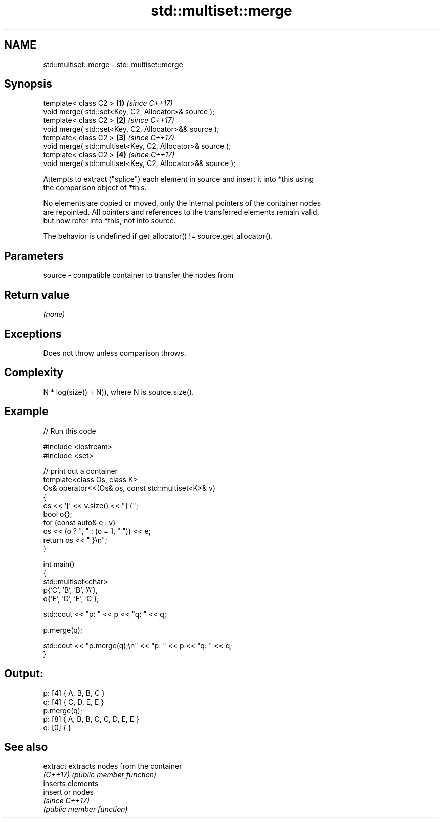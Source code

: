 .TH std::multiset::merge 3 "2024.06.10" "http://cppreference.com" "C++ Standard Libary"
.SH NAME
std::multiset::merge \- std::multiset::merge

.SH Synopsis
   template< class C2 >                                      \fB(1)\fP \fI(since C++17)\fP
   void merge( std::set<Key, C2, Allocator>& source );
   template< class C2 >                                      \fB(2)\fP \fI(since C++17)\fP
   void merge( std::set<Key, C2, Allocator>&& source );
   template< class C2 >                                      \fB(3)\fP \fI(since C++17)\fP
   void merge( std::multiset<Key, C2, Allocator>& source );
   template< class C2 >                                      \fB(4)\fP \fI(since C++17)\fP
   void merge( std::multiset<Key, C2, Allocator>&& source );

   Attempts to extract ("splice") each element in source and insert it into *this using
   the comparison object of *this.

   No elements are copied or moved, only the internal pointers of the container nodes
   are repointed. All pointers and references to the transferred elements remain valid,
   but now refer into *this, not into source.

   The behavior is undefined if get_allocator() != source.get_allocator().

.SH Parameters

   source - compatible container to transfer the nodes from

.SH Return value

   \fI(none)\fP

.SH Exceptions

   Does not throw unless comparison throws.

.SH Complexity

   N * log(size() + N)), where N is source.size().

.SH Example


// Run this code

 #include <iostream>
 #include <set>

 // print out a container
 template<class Os, class K>
 Os& operator<<(Os& os, const std::multiset<K>& v)
 {
     os << '[' << v.size() << "] {";
     bool o{};
     for (const auto& e : v)
         os << (o ? ", " : (o = 1, " ")) << e;
     return os << " }\\n";
 }

 int main()
 {
     std::multiset<char>
         p{'C', 'B', 'B', 'A'},
         q{'E', 'D', 'E', 'C'};

     std::cout << "p: " << p << "q: " << q;

     p.merge(q);

     std::cout << "p.merge(q);\\n" << "p: " << p << "q: " << q;
 }

.SH Output:

 p: [4] { A, B, B, C }
 q: [4] { C, D, E, E }
 p.merge(q);
 p: [8] { A, B, B, C, C, D, E, E }
 q: [0] { }

.SH See also

   extract extracts nodes from the container
   \fI(C++17)\fP \fI(public member function)\fP
           inserts elements
   insert  or nodes
           \fI(since C++17)\fP
           \fI(public member function)\fP
